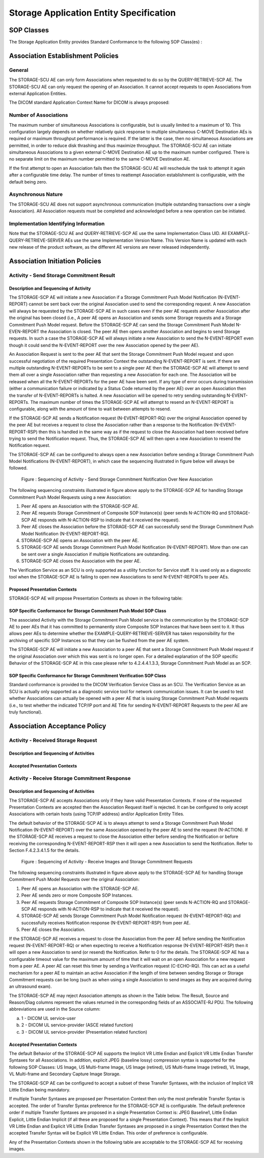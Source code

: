 Storage Application Entity Specification
^^^^^^^^^^^^^^^^^^^^^^^^^^^^^^^^^^^^^^^^

.. _storage-sop-classes:

SOP Classes
"""""""""""

The Storage Application Entity provides Standard Conformance to the following SOP Class(es) :

.. csv-table:: Table 4.2.1.1-1.: SOP Classes for Storage Application Entity (SCP)
   :header: "SOP Class Name", "SOP Class UID", "SCU", "SCP"
   :file: storage-sop-classes.csv

.. _storage-association-establishment:

Association Establishment Policies
""""""""""""""""""""""""""""""""""

.. _storage-general:

General
'''''''
The STORAGE-SCU AE can only form Associations when requested to do so by the QUERY-RETRIEVE-SCP AE. The STORAGE-SCU AE can only request the opening of an Association. It cannot accept requests to open Associations from external Application Entities.

The DICOM standard Application Context Name for DICOM is always proposed:

.. csv-table:: Table 4.2.1.2-1.: DICOM Application Context for STORAGE-SCU AE
   :file: common/storage-workflow-general.csv

.. _storage-number-of-associations:

Number of Associations
''''''''''''''''''''''

The maximum number of simultaneous Associations is configurable, but is usually limited to a maximum of 10. This configuration largely depends on whether relatively quick response to multiple simultaneous C-MOVE Destination AEs is required or maximum throughput performance is required. If the latter is the case, then no simultaneous Associations are permitted, in order to reduce disk thrashing and thus maximize throughput. The STORAGE-SCU AE can initiate simultaneous Associations to a given external C-MOVE Destination AE up to the maximum number configured. There is no separate limit on the maximum number permitted to the same C-MOVE Destination AE.

If the first attempt to open an Association fails then the STORAGE-SCU AE will reschedule the task to attempt it again after a configurable time delay. The number of times to reattempt Association establishment is configurable, with the default being zero.

.. csv-table:: Table 4.2.1.2-2.: Number of Associations as a SCU for STORAGE-SCU AE
   :file: storage-number-of-associations.csv

.. _storage-asynchrounous-nature:

Asynchronous Nature
'''''''''''''''''''

The STORAGE-SCU AE does not support asynchronous communication (multiple outstanding transactions over a single Association). All Association requests must be completed and acknowledged before a new operation can be initiated.

.. csv-table:: Table 4.2.1.2-3.: Asynchronous Nature as a SCU for STORAGE-SCU AE
   :file: storage-asynchronous-nature.csv

.. _storage-implementation-class-uid:

Implementation Identifying Information
''''''''''''''''''''''''''''''''''''''

.. csv-table:: Table 4.2.1.2-4.: DICOM Implementation Class and Version for STORAGE-SCU AE
   :file: storage-implementation-identifying-information.csv

Note that the STORAGE-SCU AE and QUERY-RETRIEVE-SCP AE use the same Implementation Class UID. All EXAMPLE-QUERY-RETRIEVE-SERVER AEs use the same Implementation Version Name. This Version Name is updated with each new release of the product software, as the different AE versions are never released independently.

.. _storage-association-initiation:

Association Initiation Policies
"""""""""""""""""""""""""""""""

.. _send-stgcmt-result:

Activity - Send Storage Commitment Result
'''''''''''''''''''''''''''''''''''''''''

.. _send-stgcmt-result-seq:

Description and Sequencing of Activity
......................................

The STORAGE-SCP AE will initiate a new Association if a Storage Commitment Push Model Notification (N-EVENT-REPORT) cannot be sent back over the original Association used to send the corresponding request. A new Association will always be requested by the STORAGE-SCP AE in such cases even if the peer AE requests another Association after the original has been closed (i.e., A peer AE opens an Association and sends some Storage requests and a Storage Commitment Push Model request. Before the STORAGE-SCP AE can send the Storage Commitment Push Model N-EVEN-REPORT the Association is closed. The peer AE then opens another Association and begins to send Storage requests. In such a case the STORAGE-SCP AE will always initiate a new Association to send the N-EVENT-REPORT even though it could send the N-EVENT-REPORT over the new Association opened by the peer AE).

An Association Request is sent to the peer AE that sent the Storage Commitment Push Model request and upon successful negotiation of the required Presentation Context the outstanding N-EVENT-REPORT is sent. If there are multiple outstanding N-EVENT-REPORTs to be sent to a single peer AE then the STORAGE-SCP AE will attempt to send them all over a single Association rather than requesting a new Association for each one. The Association will be released when all the N-EVENT-REPORTs for the peer AE have been sent. If any type of error occurs during transmission (either a communication failure or indicated by a Status Code returned by the peer AE) over an open Association then the transfer of N-EVENT-REPORTs is halted. A new Association will be opened to retry sending outstanding N-EVENT-REPORTs. The maximum number of times the STORAGE-SCP AE will attempt to resend an N-EVENT-REPORT is configurable, along with the amount of time to wait between attempts to resend.

If the STORAGE-SCP AE sends a Notification request (N-EVENT-REPORT-RQ) over the original Association opened by the peer AE but receives a request to close the Association rather than a response to the Notification (N-EVENT-REPORT-RSP) then this is handled in the same way as if the request to close the Association had been received before trying to send the Notification request. Thus, the STORAGE-SCP AE will then open a new Association to resend the Notification request.

The STORAGE-SCP AE can be configured to always open a new Association before sending a Storage Commitment Push Model Notifications (N-EVENT-REPORT), in which case the sequencing illustrated in figure below will always be followed.

.. figure:: storage-sequencing-of-activity-send-storage-commitment-notification-over-new-association.svg

   Figure : Sequencing of Activity - Send Storage Commitment Notification Over New Association

The following sequencing constraints illustrated in figure above apply to the STORAGE-SCP AE for handling Storage Commitment Push Model Requests using a new Association:

1. Peer AE opens an Association with the STORAGE-SCP AE.

2. Peer AE requests Storage Commitment of Composite SOP Instance(s) (peer sends N-ACTION-RQ and STORAGE-SCP AE responds with N-ACTION-RSP to indicate that it received the request).

3. Peer AE closes the Association before the STORAGE-SCP AE can successfully send the Storage Commitment Push Model Notification (N-EVENT-REPORT-RQ).

4. STORAGE-SCP AE opens an Association with the peer AE.

5. STORAGE-SCP AE sends Storage Commitment Push Model Notification (N-EVENT-REPORT). More than one can be sent over a single Association if multiple Notifications are outstanding.

6. STORAGE-SCP AE closes the Association with the peer AE.

The Verification Service as an SCU is only supported as a utility function for Service staff. It is used only as a diagnostic tool when the STORAGE-SCP AE is failing to open new Associations to send N-EVENT-REPORTs to peer AEs.


.. _send-stgcmt-result-proposed-pcs:

Proposed Presentation Contexts
..............................

STORAGE-SCP AE will propose Presentation Contexts as shown in the following table:

.. csv-table:: Table 4.2.1.3-1.: Proposed Presentation Contexts By the STORAGE-SCP AE
   :file: storage-proposed-presentation-contexts.csv

.. _stgcmt-conformance:

SOP Specific Conformance for Storage Commitment Push Model SOP Class
....................................................................

The associated Activity with the Storage Commitment Push Model service is the communication by the STORAGE-SCP AE to peer AEs that it has committed to permanently store Composite SOP Instances that have been sent to it. It thus allows peer AEs to determine whether the EXAMPLE-QUERY-RETRIEVE-SERVER has taken responsibility for the archiving of specific SOP Instances so that they can be flushed from the peer AE system.

The STORAGE-SCP AE will initiate a new Association to a peer AE that sent a Storage Commitment Push Model request if the original Association over which this was sent is no longer open. For a detailed explanation of the SOP specific Behavior of the STORAGE-SCP AE in this case please refer to 4.2.4.4.1.3.3, Storage Commitment Push Model as an SCP.

.. _stgcmt-conformance-verification:

SOP Specific Conformance for Storage Commitment Verification SOP Class
....................................................................

Standard conformance is provided to the DICOM Verification Service Class as an SCU. The Verification Service as an SCU is actually only supported as a diagnostic service tool for network communication issues. It can be used to test whether Associations can actually be opened with a peer AE that is issuing Storage Commitment Push Model requests (i.e., to test whether the indicated TCP/IP port and AE Title for sending N-EVENT-REPORT Requests to the peer AE are truly functional).

.. _storage-association-acceptance:

Association Acceptance Policy
"""""""""""""""""""""""""""""

.. _receive-instance:

Activity - Received Storage Request
'''''''''''''''''''''''''''''''''''

.. _receive-instance-seq:

Description and Sequencing of Activities
........................................

.. _receive-instance-accepted-pcs:

Accepted Presentation Contexts
..............................

.. _receive-stgcmt-rq:

Activity - Receive Storage Commitment Response
'''''''''''''''''''''''''''''''''''''''''''''

.. _receive-stgcmt-rq-seq:

Description and Sequencing of Activities
........................................

The STORAGE-SCP AE accepts Associations only if they have valid Presentation Contexts. If none of the requested Presentation Contexts are accepted then the Association Request itself is rejected. It can be configured to only accept Associations with certain hosts (using TCP/IP address) and/or Application Entity Titles.

The default behavior of the STORAGE-SCP AE is to always attempt to send a Storage Commitment Push Model Notification (N-EVENT-REPORT) over the same Association opened by the peer AE to send the request (N-ACTION). If the STORAGE-SCP AE receives a request to close the Association either before sending the Notification or before receiving the corresponding N-EVENT-REPORT-RSP then it will open a new Association to send the Notification. Refer to Section F.4.2.3.4.1.5 for the details.

.. figure:: storage-sequencing-of-activity-receive-images-and-storage-commitment-requests.svg

   Figure : Sequencing of Activity - Receive Images and Storage Commitment Requests

The following sequencing constraints illustrated in figure above apply to the STORAGE-SCP AE for handling Storage Commitment Push Model Requests over the original Association:

1. Peer AE opens an Association with the STORAGE-SCP AE.

2. Peer AE sends zero or more Composite SOP Instances.

3. Peer AE requests Storage Commitment of Composite SOP Instance(s) (peer sends N-ACTION-RQ and STORAGE-SCP AE responds with N-ACTION-RSP to indicate that it received the request).

4. STORAGE-SCP AE sends Storage Commitment Push Model Notification request (N-EVENT-REPORT-RQ) and successfully receives Notification response (N-EVENT-REPORT-RSP) from peer AE.

5. Peer AE closes the Association.

If the STORAGE-SCP AE receives a request to close the Association from the peer AE before sending the Notification request (N-EVENT-REPORT-RQ) or when expecting to receive a Notification response (N-EVENT-REPORT-RSP) then it will open a new Association to send (or resend) the Notification. Refer to 0 for the details. The STORAGE-SCP AE has a configurable timeout value for the maximum amount of time that it will wait on an open Association for a new request from a peer AE. A peer AE can reset this timer by sending a Verification request (C-ECHO-RQ). This can act as a useful mechanism for a peer AE to maintain an active Association if the length of time between sending Storage or Storage Commitment requests can be long (such as when using a single Association to send images as they are acquired during an ultrasound exam).

The STORAGE-SCP AE may reject Association attempts as shown in the Table below. The Result, Source and Reason/Diag columns represent the values returned in the corresponding fields of an ASSOCIATE-RJ PDU. The following abbreviations are used in the Source column:

a. 1 - DICOM UL service-user

b. 2 - DICOM UL service-provider (ASCE related function)

c. 3 - DICOM UL service-provider (Presentation related function)

.. csv-table:: Table 4.2.1.4.2-1.: Association Rejection Reasons
   :header: "Result", "Source", "Reason/Diag", "Explanation"
   :file: storage-association-rejection-reasons.csv

.. _receive-stgcmt-rq-accepted-pcs:

Accepted Presentation Contexts
..............................

The default Behavior of the STORAGE-SCP AE supports the Implicit VR Little Endian and Explicit VR Little Endian Transfer Syntaxes for all Associations. In addition, explicit JPEG (baseline lossy) compression syntax is supported for the following SOP Classes: US Image, US Multi-frame Image, US Image (retired), US Multi-frame Image (retired), VL Image, VL Multi-frame and Secondary Capture Image Storage.

The STORAGE-SCP AE can be configured to accept a subset of these Transfer Syntaxes, with the inclusion of Implicit VR Little Endian being mandatory.

If multiple Transfer Syntaxes are proposed per Presentation Context then only the most preferable Transfer Syntax is accepted. The order of Transfer Syntax preference for the STORAGE-SCP AE is configurable. The default preference order if multiple Transfer Syntaxes are proposed in a single Presentation Context is: JPEG Baseline1, Little Endian Explicit, Little Endian Implicit (if all these are proposed for a single Presentation Context). This means that if the Implicit VR Little Endian and Explicit VR Little Endian Transfer Syntaxes are proposed in a single Presentation Context then the accepted Transfer Syntax will be Explicit VR Little Endian. This order of preference is configurable.

Any of the Presentation Contexts shown in the following table are acceptable to the STORAGE-SCP AE for receiving images.

.. csv-table:: Table 4.2.1.4-2.: Accepted Presentation Contexts By STORAGE-SCP AE
   :file: storage-accepted-presentation-contexts-by-STORAGE-SCP-AE.csv